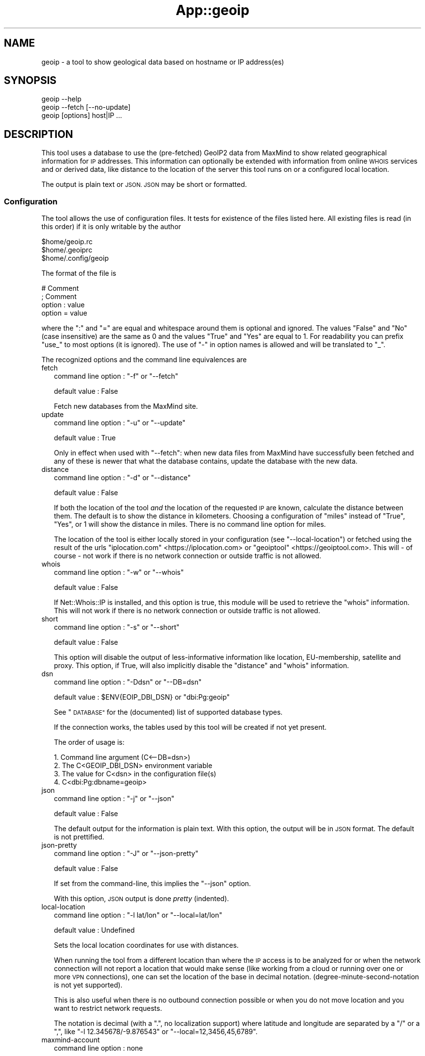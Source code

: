.\" Automatically generated by Pod::Man 4.14 (Pod::Simple 3.40)
.\"
.\" Standard preamble:
.\" ========================================================================
.de Sp \" Vertical space (when we can't use .PP)
.if t .sp .5v
.if n .sp
..
.de Vb \" Begin verbatim text
.ft CW
.nf
.ne \\$1
..
.de Ve \" End verbatim text
.ft R
.fi
..
.\" Set up some character translations and predefined strings.  \*(-- will
.\" give an unbreakable dash, \*(PI will give pi, \*(L" will give a left
.\" double quote, and \*(R" will give a right double quote.  \*(C+ will
.\" give a nicer C++.  Capital omega is used to do unbreakable dashes and
.\" therefore won't be available.  \*(C` and \*(C' expand to `' in nroff,
.\" nothing in troff, for use with C<>.
.tr \(*W-
.ds C+ C\v'-.1v'\h'-1p'\s-2+\h'-1p'+\s0\v'.1v'\h'-1p'
.ie n \{\
.    ds -- \(*W-
.    ds PI pi
.    if (\n(.H=4u)&(1m=24u) .ds -- \(*W\h'-12u'\(*W\h'-12u'-\" diablo 10 pitch
.    if (\n(.H=4u)&(1m=20u) .ds -- \(*W\h'-12u'\(*W\h'-8u'-\"  diablo 12 pitch
.    ds L" ""
.    ds R" ""
.    ds C` ""
.    ds C' ""
'br\}
.el\{\
.    ds -- \|\(em\|
.    ds PI \(*p
.    ds L" ``
.    ds R" ''
.    ds C`
.    ds C'
'br\}
.\"
.\" Escape single quotes in literal strings from groff's Unicode transform.
.ie \n(.g .ds Aq \(aq
.el       .ds Aq '
.\"
.\" If the F register is >0, we'll generate index entries on stderr for
.\" titles (.TH), headers (.SH), subsections (.SS), items (.Ip), and index
.\" entries marked with X<> in POD.  Of course, you'll have to process the
.\" output yourself in some meaningful fashion.
.\"
.\" Avoid warning from groff about undefined register 'F'.
.de IX
..
.nr rF 0
.if \n(.g .if rF .nr rF 1
.if (\n(rF:(\n(.g==0)) \{\
.    if \nF \{\
.        de IX
.        tm Index:\\$1\t\\n%\t"\\$2"
..
.        if !\nF==2 \{\
.            nr % 0
.            nr F 2
.        \}
.    \}
.\}
.rr rF
.\" ========================================================================
.\"
.IX Title "App::geoip 3"
.TH App::geoip 3 "2020-04-09" "perl v5.32.0" "User Contributed Perl Documentation"
.\" For nroff, turn off justification.  Always turn off hyphenation; it makes
.\" way too many mistakes in technical documents.
.if n .ad l
.nh
.SH "NAME"
geoip \- a tool to show geological data based on hostname or IP address(es)
.SH "SYNOPSIS"
.IX Header "SYNOPSIS"
.Vb 1
\& geoip \-\-help
\&
\& geoip \-\-fetch [\-\-no\-update]
\&
\& geoip [options] host|IP ...
.Ve
.SH "DESCRIPTION"
.IX Header "DESCRIPTION"
This tool uses a database to use the (pre-fetched) GeoIP2 data from MaxMind
to show related geographical information for \s-1IP\s0 addresses. This information
can optionally be extended with information from online \s-1WHOIS\s0 services and
or derived data, like distance to the location of the server this tool runs
on or a configured local location.
.PP
The output is plain text or \s-1JSON. JSON\s0 may be short or formatted.
.SS "Configuration"
.IX Subsection "Configuration"
The tool allows the use of configuration files. It tests for existence of
the files listed here. All existing files is read (in this order) if it is
only writable by the author
.PP
.Vb 3
\&   $home/geoip.rc
\&   $home/.geoiprc
\&   $home/.config/geoip
.Ve
.PP
The format of the file is
.PP
.Vb 4
\&  # Comment
\&  ; Comment
\&  option : value
\&  option = value
.Ve
.PP
where the \f(CW\*(C`:\*(C'\fR and \f(CW\*(C`=\*(C'\fR are equal and whitespace around them is optional
and ignored. The values \f(CW\*(C`False\*(C'\fR and \f(CW\*(C`No\*(C'\fR (case insensitive) are the same
as \f(CW0\fR and the values \f(CW\*(C`True\*(C'\fR and \f(CW\*(C`Yes\*(C'\fR are equal to \f(CW1\fR. For readability
you can prefix \f(CW\*(C`use_\*(C'\fR to most options (it is ignored). The use of \f(CW\*(C`\-\*(C'\fR in
option names is allowed and will be translated to \f(CW\*(C`_\*(C'\fR.
.PP
The recognized options and the command line equivalences are
.IP "fetch" 2
.IX Item "fetch"
command line option : \f(CW\*(C`\-f\*(C'\fR or \f(CW\*(C`\-\-fetch\*(C'\fR
.Sp
default value       : False
.Sp
Fetch new databases from the MaxMind site.
.IP "update" 2
.IX Item "update"
command line option : \f(CW\*(C`\-u\*(C'\fR or \f(CW\*(C`\-\-update\*(C'\fR
.Sp
default value       : True
.Sp
Only in effect when used with \f(CW\*(C`\-\-fetch\*(C'\fR: when new data files from MaxMind
have successfully been fetched and any of these is newer that what the
database contains, update the database with the new data.
.IP "distance" 2
.IX Item "distance"
command line option : \f(CW\*(C`\-d\*(C'\fR or \f(CW\*(C`\-\-distance\*(C'\fR
.Sp
default value       : False
.Sp
If both the location of the tool \fIand\fR the location of the requested \s-1IP\s0
are known, calculate the distance between them. The default is to show
the distance in kilometers. Choosing a configuration of \f(CW\*(C`miles\*(C'\fR instead
of \f(CW\*(C`True\*(C'\fR, \f(CW\*(C`Yes\*(C'\fR, or \f(CW1\fR will show the distance in miles. There is no
command line option for miles.
.Sp
The location of the tool is either locally stored in your configuration
(see \f(CW\*(C`\-\-local\-location\*(C'\fR) or fetched using the result of the urls
\&\f(CW\*(C`iplocation.com\*(C'\fR <https://iplocation.com> or
\&\f(CW\*(C`geoiptool\*(C'\fR <https://geoiptool.com>. This will \- of course \- not work
if there is no network connection or outside traffic is not allowed.
.IP "whois" 2
.IX Item "whois"
command line option : \f(CW\*(C`\-w\*(C'\fR or \f(CW\*(C`\-\-whois\*(C'\fR
.Sp
default value       : False
.Sp
If Net::Whois::IP is installed, and this option is true, this module
will be used to retrieve the \f(CW\*(C`whois\*(C'\fR information. This will not work if
there is no network connection or outside traffic is not allowed.
.IP "short" 2
.IX Item "short"
command line option : \f(CW\*(C`\-s\*(C'\fR or \f(CW\*(C`\-\-short\*(C'\fR
.Sp
default value       : False
.Sp
This option will disable the output of less-informative information like
location, EU-membership, satellite and proxy. This option, if True, will also 
implicitly disable the \f(CW\*(C`distance\*(C'\fR and \f(CW\*(C`whois\*(C'\fR information.
.IP "dsn" 2
.IX Item "dsn"
command line option : \f(CW\*(C`\-Ddsn\*(C'\fR or \f(CW\*(C`\-\-DB=dsn\*(C'\fR
.Sp
default value       : \f(CW$ENV{EOIP_DBI_DSN}\fR or \f(CW\*(C`dbi:Pg:geoip\*(C'\fR
.Sp
See \*(L"\s-1DATABASE\*(R"\s0 for the (documented) list of supported database types.
.Sp
If the connection works, the tables used by this tool will be created if
not yet present.
.Sp
The order of usage is:
.Sp
.Vb 4
\& 1. Command line argument (C<\-\-DB=dsn>)
\& 2. The C<GEOIP_DBI_DSN> environment variable
\& 3. The value for C<dsn> in the configuration file(s)
\& 4. C<dbi:Pg:dbname=geoip>
.Ve
.IP "json" 2
.IX Item "json"
command line option : \f(CW\*(C`\-j\*(C'\fR or \f(CW\*(C`\-\-json\*(C'\fR
.Sp
default value       : False
.Sp
The default output for the information is plain text. With this option,
the output will be in \s-1JSON\s0 format. The default is not prettified.
.IP "json-pretty" 2
.IX Item "json-pretty"
command line option : \f(CW\*(C`\-J\*(C'\fR or \f(CW\*(C`\-\-json\-pretty\*(C'\fR
.Sp
default value       : False
.Sp
If set from the command-line, this implies the \f(CW\*(C`\-\-json\*(C'\fR option.
.Sp
With this option, \s-1JSON\s0 output is done \fIpretty\fR (indented).
.IP "local-location" 2
.IX Item "local-location"
command line option : \f(CW\*(C`\-l lat/lon\*(C'\fR or \f(CW\*(C`\-\-local=lat/lon\*(C'\fR
.Sp
default value       : Undefined
.Sp
Sets the local location coordinates for use with distances.
.Sp
When running the tool from a different location than where the \s-1IP\s0 access is
to be analyzed for or when the network connection will not report a location
that would make sense (like working from a cloud or running over one or more
\&\s-1VPN\s0 connections), one can set the location of the base in decimal notation.
(degree-minute-second-notation is not yet supported).
.Sp
This is also useful when there is no outbound connection possible or when you
do not move location and you want to restrict network requests.
.Sp
The notation is decimal (with a \f(CW\*(C`.\*(C'\fR, no localization support) where latitude
and longitude are separated by a \f(CW\*(C`/\*(C'\fR or a \f(CW\*(C`,\*(C'\fR, like \f(CW\*(C`\-l 12.345678/\-9.876543\*(C'\fR
or \f(CW\*(C`\-\-local=12,3456,45,6789\*(C'\fR.
.IP "maxmind-account" 2
.IX Item "maxmind-account"
command line option : none
.Sp
default value       : Undefined
.Sp
Currently not (yet) used. Documentation only.
.IP "license-id" 2
.IX Item "license-id"
command line option : none
.Sp
default value       : Undefined
.Sp
Currently not (yet) used. Documentation only.
.IP "license-key" 2
.IX Item "license-key"
command line option : none
.Sp
default value       : Undefined
.Sp
As downloads are only allowed/possible using a valid MaxMind account, you need
to provide a valid license key in your configuration file. If you do not have
an account, you can sign up here <https://www.maxmind.com/en/geolite2/signup>.
.SH "DATABASE"
.IX Header "DATABASE"
Currently PostgreSQL and SQLite have been tested, but others may (or may not)
work just as well. \s-1YMMV.\s0 Note that the database need to know the \f(CW\*(C`CIDR\*(C'\fR
field type and is able to put a primary key on it.
.PP
MariaDB and MySQL are not supported, as they do not support the concept of
\&\s-1CIDR\s0 type fields.
.PP
The advantage of PostgreSQL over SQLite is that you can use it with multiple
users at the same time, and that you can share the database with other hosts
on the same network behind a firewall.
.PP
The advantage of SQLite over PostgreSQL is that it is a single file that you
can copy or move to your liking. This file will be somewhere around 500 Mb.
.SH "EXAMPLES"
.IX Header "EXAMPLES"
.SS "Configuration"
.IX Subsection "Configuration"
.Vb 3
\& $ cat ~/.config/geoip
\& use_distance    : True
\& json\-pretty     : yes
.Ve
.SS "Basic use"
.IX Subsection "Basic use"
.Vb 1
\& $ geoip \-\-short 1.2.3.4
.Ve
.SS "For automation"
.IX Subsection "For automation"
.Vb 1
\& $ geoip \-\-json \-\-no\-json\-pretty 1.2.3.4
.Ve
.SS "Full report"
.IX Subsection "Full report"
.Vb 1
\& $ geoip \-\-dist \-\-whois 1.2.3.4
.Ve
.SS "Selecting \s-1CIDR\s0's for countries"
.IX Subsection "Selecting CIDR's for countries"
\fIList all \s-1CIDR\s0's for Vatican City\fR
.IX Subsection "List all CIDR's for Vatican City"
.PP
.Vb 1
\& $ geoip \-\-country=Vatican > vatican\-city.cidr
.Ve
.PP
\fIStatistics\fR
.IX Subsection "Statistics"
.PP
If you enable verbosity, the selected statistics will be presented at the
end of the CIDR-list: number of \s-1CIDR\s0's, number of enclosed \s-1IP\s0's, name of
the country and the continent. As the country name is just a perl regex,
you can select all countries with \f(CW\*(C`.\*(C'\fR, or all countries that start with
a \f(CW\*(C`V\*(C'\fR:
.PP
.Vb 8
\& $ geoip \-\-country=^V \-v >/dev/null
\& Selected CIDR\*(Aqs
\& # CIDR       # IP Country               Continent
\& \-\-\-\-\-\- \-\-\-\-\-\-\-\-\-\- \-\-\-\-\-\-\-\-\-\-\-\-\-\-\-\-\-\-\-\-\- \-\-\-\-\-\-\-\-\-\-\-\-\-\-\-
\&     21      18176 Vanuatu               Oceania
\&    321      13056 Vatican City          Europe
\&    272    6798500 Venezuela             South America
\&    612   16014080 Vietnam               Asia
.Ve
.SH "TODO"
.IX Header "TODO"
.IP "IPv6" 2
.IX Item "IPv6"
The \s-1ZIP\s0 files also contain IPv6 information, but it is not (yet) converted
to the database, nor supported in analysis.
.IP "Modularization" 2
.IX Item "Modularization"
Split up the different parts of the script to modules: fetch, extract,
check, database, external tools, reporting.
.IP "\s-1CPAN\s0" 2
.IX Item "CPAN"
Turn this into something like App::geoip, complete with Makefile.PL
.SH "SEE ALSO"
.IX Header "SEE ALSO"
\&\s-1DBI\s0, Net::CIDR, Math::Trig, LWP::Simple, Archive::ZIP,
Text::CSV_XS, \s-1JSON::PP\s0, GIS::Distance, Net::Whois::IP,
HTML::TreeBuilder, Data::Dumper, Data::Peek, Socket
.PP
Geo::Coder::HostIP, Geo::IP, Geo::IP2Location, Geo::IP2Proxy,
Geo::IP6, Geo::IPfree, Geo::IP::RU::IpGeoBase, IP::Country,
IP::Country::DB_File, IP::Country::DNSBL, IP::Info, IP::Location,
IP::QQWry, IP::World, Metabrik::Lookup::Iplocation, Pcore::GeoIP
.PP
Check \s-1CPAN\s0 <https://metacpan.org/search?q=geoip> for more.
.SH "THANKS"
.IX Header "THANKS"
Thanks to cavac for the inspiration
.SH "AUTHOR"
.IX Header "AUTHOR"
H.Merijn Brand \fI<h.m.brand@xs4all.nl>\fR, aka Tux.
.SH "COPYRIGHT AND LICENSE"
.IX Header "COPYRIGHT AND LICENSE"
The GeoLite2 end-user license agreement, which incorporates components of the
Creative Commons Attribution-ShareAlike 4.0 International License 1) can be found
here <https://www.maxmind.com/en/geolite2/eula> 2). The attribution requirement
may be met by including the following in all advertising and documentation
mentioning features of or use of this database.
.PP
This tool uses, but does not include, the GeoLite2 data created by MaxMind,
available from [http://www.maxmind.com](http://www.maxmind.com).
.PP
.Vb 1
\& Copyright (C) 2018\-2020 H.Merijn Brand.  All rights reserved.
.Ve
.PP
This library is free software;  you can redistribute and/or modify it under
the same terms as Perl itself.
See <https://opensource.org/licenses/Artistic\-2.0|here> 3).
.PP
.Vb 3
\& 1) https://creativecommons.org/licenses/by\-sa/4.0/
\& 2) https://www.maxmind.com/en/geolite2/eula
\& 3) https://opensource.org/licenses/Artistic\-2.0
.Ve
